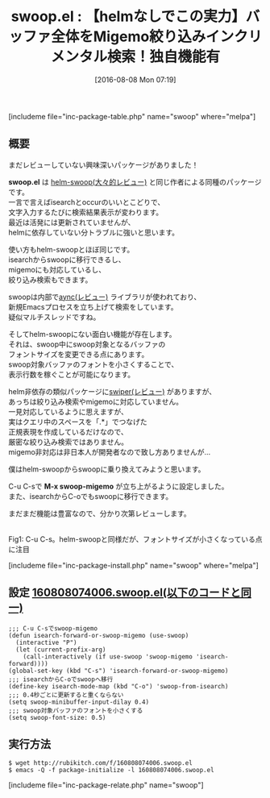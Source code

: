 #+BLOG: rubikitch
#+POSTID: 1516
#+BLOG: rubikitch
#+DATE: [2016-08-08 Mon 07:19]
#+PERMALINK: swoop
#+OPTIONS: toc:nil num:nil todo:nil pri:nil tags:nil ^:nil \n:t -:nil tex:nil ':nil
#+ISPAGE: nil
#+DESCRIPTION:
# (progn (erase-buffer)(find-file-hook--org2blog/wp-mode))
#+BLOG: rubikitch
#+CATEGORY: 検索
#+EL_PKG_NAME: swoop
#+TAGS: Migemo対応, occur
#+EL_TITLE0: 【helmなしでこの実力】バッファ全体をMigemo絞り込みインクリメンタル検索！独自機能有
#+EL_URL: 
#+begin: org2blog
#+TITLE: swoop.el : 【helmなしでこの実力】バッファ全体をMigemo絞り込みインクリメンタル検索！独自機能有
[includeme file="inc-package-table.php" name="swoop" where="melpa"]

#+end:
** 概要
まだレビューしていない興味深いパッケージがありました！

*swoop.el* は [[http://emacs.rubikitch.com/helm-swoop/][helm-swoop(大々的レビュー)]] と同じ作者による同種のパッケージです。
一言で言えばisearchとoccurのいいとこどりで、
文字入力するたびに検索結果表示が変わります。
最近は活発には更新されていませんが、
helmに依存していない分トラブルに強いと思います。

使い方もhelm-swoopとほぼ同じです。
isearchからswoopに移行できるし、
migemoにも対応しているし、
絞り込み検索もできます。

swoopは内部で[[http://emacs.rubikitch.com/async/][aync(レビュー)]] ライブラリが使われており、
新規Emacsプロセスを立ち上げて検索をしています。
疑似マルチスレッドですね。

そしてhelm-swoopにない面白い機能が存在します。
それは、swoop中にswoop対象となるバッファの
フォントサイズを変更できる点にあります。
swoop対象バッファのフォントを小さくすることで、
表示行数を稼ぐことが可能になります。

helm非依存の類似パッケージに[[http://emacs.rubikitch.com/swiper/][swiper(レビュー)]] がありますが、
あっちは絞り込み検索やmigemoに対応していません。
一見対応しているように思えますが、
実はクエリ中のスペースを「.*」でつなげた
正規表現を作成しているだけなので、
厳密な絞り込み検索ではありません。
migemo非対応は非日本人が開発者なので致し方ありませんが…

僕はhelm-swoopからswoopに乗り換えてみようと思います。

C-u C-sで *M-x swoop-migemo* が立ち上がるように設定しました。
また、isearchからC-oでもswoopに移行できます。

まだまだ機能は豊富なので、分かり次第レビューします。

# (progn (forward-line 1)(shell-command "screenshot-time.rb org_template" t))
#+ATTR_HTML: :width 480
[[file:/r/sync/screenshots/20160808074357.png]]
Fig1: C-u C-s。helm-swoopと同様だが、フォントサイズが小さくなっている点に注目

[includeme file="inc-package-install.php" name="swoop" where="melpa"]
** 設定 [[http://rubikitch.com/f/160808074006.swoop.el][160808074006.swoop.el(以下のコードと同一)]]
#+BEGIN: include :file "/r/sync/junk/160808/160808074006.swoop.el"
#+BEGIN_SRC fundamental
;;; C-u C-sでswoop-migemo
(defun isearch-forward-or-swoop-migemo (use-swoop)
  (interactive "P")
  (let (current-prefix-arg)
    (call-interactively (if use-swoop 'swoop-migemo 'isearch-forward))))
(global-set-key (kbd "C-s") 'isearch-forward-or-swoop-migemo)
;;; isearchからC-oでswoopへ移行
(define-key isearch-mode-map (kbd "C-o") 'swoop-from-isearch)
;;; 0.4秒ごとに更新すると重くならない
(setq swoop-minibuffer-input-dilay 0.4)
;;; swoop対象バッファのフォントを小さくする
(setq swoop-font-size: 0.5)
#+END_SRC

#+END:

** 実行方法
#+BEGIN_EXAMPLE
$ wget http://rubikitch.com/f/160808074006.swoop.el
$ emacs -Q -f package-initialize -l 160808074006.swoop.el
#+END_EXAMPLE

# /r/sync/screenshots/20160808074357.png http://rubikitch.com/wp-content/uploads/2016/08/20160808074357.png
[includeme file="inc-package-relate.php" name="swoop"]

